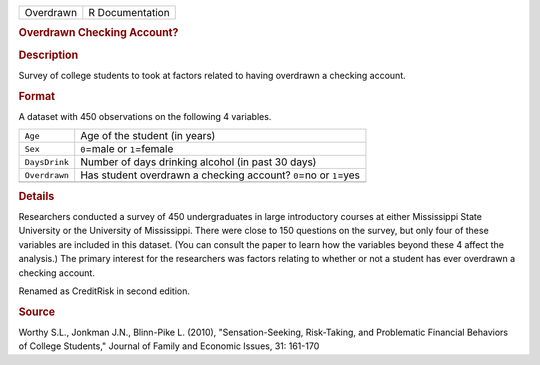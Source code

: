 .. container::

   .. container::

      ========= ===============
      Overdrawn R Documentation
      ========= ===============

      .. rubric:: Overdrawn Checking Account?
         :name: overdrawn-checking-account

      .. rubric:: Description
         :name: description

      Survey of college students to took at factors related to having
      overdrawn a checking account.

      .. rubric:: Format
         :name: format

      A dataset with 450 observations on the following 4 variables.

      +---------------+-----------------------------------------------------+
      | ``Age``       | Age of the student (in years)                       |
      +---------------+-----------------------------------------------------+
      | ``Sex``       | ``0``\ =male or ``1``\ =female                      |
      +---------------+-----------------------------------------------------+
      | ``DaysDrink`` | Number of days drinking alcohol (in past 30 days)   |
      +---------------+-----------------------------------------------------+
      | ``Overdrawn`` | Has student overdrawn a checking account?           |
      |               | ``0``\ =no or ``1``\ =yes                           |
      +---------------+-----------------------------------------------------+
      |               |                                                     |
      +---------------+-----------------------------------------------------+

      .. rubric:: Details
         :name: details

      Researchers conducted a survey of 450 undergraduates in large
      introductory courses at either Mississippi State University or the
      University of Mississippi. There were close to 150 questions on
      the survey, but only four of these variables are included in this
      dataset. (You can consult the paper to learn how the variables
      beyond these 4 affect the analysis.) The primary interest for the
      researchers was factors relating to whether or not a student has
      ever overdrawn a checking account.

      Renamed as CreditRisk in second edition.

      .. rubric:: Source
         :name: source

      Worthy S.L., Jonkman J.N., Blinn-Pike L. (2010),
      "Sensation-Seeking, Risk-Taking, and Problematic Financial
      Behaviors of College Students," Journal of Family and Economic
      Issues, 31: 161-170
